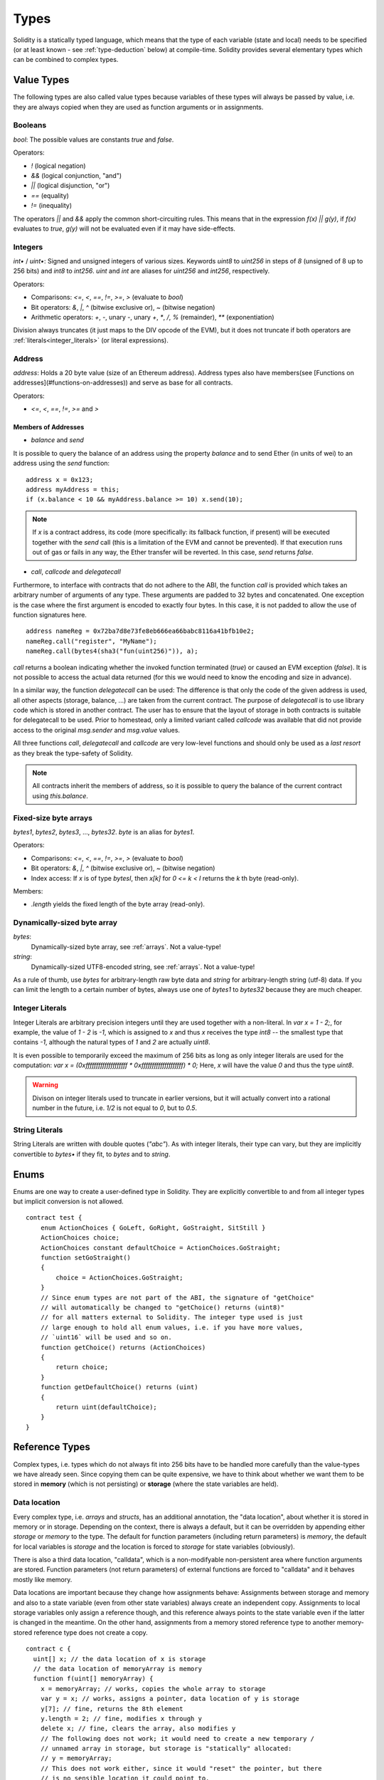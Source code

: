 .. index:: type

.. _types:

*****
Types
*****

Solidity is a statically typed language, which means that the type of each
variable (state and local) needs to be specified (or at least known -
see :ref:`type-deduction` below) at
compile-time. Solidity provides several elementary types which can be combined
to complex types.

.. index:: ! value type, ! type;value

Value Types
===========

The following types are also called value types because variables of these
types will always be passed by value, i.e. they are always copied when they
are used as function arguments or in assignments.

.. index:: ! bool, ! true, ! false

Booleans
--------

`bool`: The possible values are constants `true` and `false`.

Operators:  

*  `!` (logical negation)
*  `&&` (logical conjunction, "and")
*  `||` (logical disjunction, "or")
*  `==` (equality)
*  `!=` (inequality)

The operators `||` and `&&` apply the common short-circuiting rules. This means that in the expression `f(x) || g(y)`, if `f(x)` evaluates to `true`, `g(y)` will not be evaluated even if it may have side-effects.

.. index:: ! uint, ! int, ! integer

Integers
--------

`int•` / `uint•`: Signed and unsigned integers of various sizes. Keywords `uint8` to `uint256` in steps of `8` (unsigned of 8 up to 256 bits) and `int8` to `int256`. `uint` and `int` are aliases for `uint256` and `int256`, respectively.

Operators:  

* Comparisons: `<=`, `<`, `==`, `!=`, `>=`, `>` (evaluate to `bool`)  
* Bit operators: `&`, `|`, `^` (bitwise exclusive or), `~` (bitwise negation)  
* Arithmetic operators: `+`, `-`, unary `-`, unary `+`, `*`, `/`, `%` (remainder), `**` (exponentiation)

Division always truncates (it just maps to the DIV opcode of the EVM), but it does not truncate if both
operators are :ref:`literals<integer_literals>` (or literal expressions).

.. index:: address, balance, send, call, callcode, delegatecall

Address
-------

`address`: Holds a 20 byte value (size of an Ethereum address). Address types also have members(see [Functions on addresses](#functions-on-addresses)) and serve as base for all contracts.

Operators:  

* `<=`, `<`, `==`, `!=`, `>=` and `>`

Members of Addresses
^^^^^^^^^^^^^^^^^^^^

* `balance` and `send`

It is possible to query the balance of an address using the property `balance`
and to send Ether (in units of wei) to an address using the `send` function:

::

    address x = 0x123;
    address myAddress = this;
    if (x.balance < 10 && myAddress.balance >= 10) x.send(10);

.. note::
    If `x` is a contract address, its code (more specifically: its fallback function, if present) will be executed together with the `send` call (this is a limitation of the EVM and cannot be prevented). If that execution runs out of gas or fails in any way, the Ether transfer will be reverted. In this case, `send` returns `false`.

* `call`, `callcode` and `delegatecall`

Furthermore, to interface with contracts that do not adhere to the ABI,
the function `call` is provided which takes an arbitrary number of arguments of any type. These arguments are padded to 32 bytes and concatenated. One exception is the case where the first argument is encoded to exactly four bytes. In this case, it is not padded to allow the use of function signatures here.

::

    address nameReg = 0x72ba7d8e73fe8eb666ea66babc8116a41bfb10e2;
    nameReg.call("register", "MyName");
    nameReg.call(bytes4(sha3("fun(uint256)")), a);

`call` returns a boolean indicating whether the invoked function terminated (`true`) or caused an EVM exception (`false`). It is not possible to access the actual data returned (for this we would need to know the encoding and size in advance).

In a similar way, the function `delegatecall` can be used: The difference is that only the code of the given address is used, all other aspects (storage, balance, ...) are taken from the current contract. The purpose of `delegatecall` is to use library code which is stored in another contract. The user has to ensure that the layout of storage in both contracts is suitable for delegatecall to be used. Prior to homestead, only a limited variant called `callcode` was available that did not provide access to the original `msg.sender` and `msg.value` values.

All three functions `call`, `delegatecall` and `callcode` are very low-level functions and should only be used as a *last resort* as they break the type-safety of Solidity.

.. note::
    All contracts inherit the members of address, so it is possible to query the balance of the
    current contract using `this.balance`.

.. index:: byte array, bytes32


Fixed-size byte arrays
----------------------

`bytes1`, `bytes2`, `bytes3`, ..., `bytes32`. `byte` is an alias for `bytes1`.  

Operators:  

* Comparisons: `<=`, `<`, `==`, `!=`, `>=`, `>` (evaluate to `bool`)  
* Bit operators: `&`, `|`, `^` (bitwise exclusive or), `~` (bitwise negation)  
* Index access: If `x` is of type `bytesI`, then `x[k]` for `0 <= k < I` returns the `k` th byte (read-only).

Members:

* `.length` yields the fixed length of the byte array (read-only).

Dynamically-sized byte array
----------------------------

`bytes`:
    Dynamically-sized byte array, see :ref:`arrays`. Not a value-type!  
`string`:
    Dynamically-sized UTF8-encoded string, see :ref:`arrays`. Not a value-type!

As a rule of thumb, use `bytes` for arbitrary-length raw byte data and `string`
for arbitrary-length string (utf-8) data. If you can limit the length to a certain
number of bytes, always use one of `bytes1` to `bytes32` because they are much cheaper.

.. index:: literal, literal;integer

.. _integer_literals:

Integer Literals
-----------------

Integer Literals are arbitrary precision integers until they are used together with a non-literal. In `var x = 1 - 2;`, for example, the value of `1 - 2` is `-1`, which is assigned to `x` and thus `x` receives the type `int8` -- the smallest type that contains `-1`, although the natural types of `1` and `2` are actually `uint8`.    

It is even possible to temporarily exceed the maximum of 256 bits as long as only integer literals are used for the computation: `var x = (0xffffffffffffffffffff * 0xffffffffffffffffffff) * 0;` Here, `x` will have the value `0` and thus the type `uint8`.

.. warning::
    Divison on integer literals used to truncate in earlier versions, but it will actually convert into a rational number in the future, i.e. `1/2` is not equal to `0`, but to `0.5`.


.. index:: literal, literal;string, string

String Literals
---------------

String Literals are written with double quotes (`"abc"`). As with integer literals, their type can vary, but they are implicitly convertible to `bytes•` if they fit, to `bytes` and to `string`.

.. index:: enum

.. _enums:

Enums
=====

Enums are one way to create a user-defined type in Solidity. They are explicitly convertible
to and from all integer types but implicit conversion is not allowed.

::

    contract test {
        enum ActionChoices { GoLeft, GoRight, GoStraight, SitStill }
        ActionChoices choice;
        ActionChoices constant defaultChoice = ActionChoices.GoStraight;
        function setGoStraight()
        {
            choice = ActionChoices.GoStraight;
        }
        // Since enum types are not part of the ABI, the signature of "getChoice"
        // will automatically be changed to "getChoice() returns (uint8)"
        // for all matters external to Solidity. The integer type used is just
        // large enough to hold all enum values, i.e. if you have more values,
        // `uint16` will be used and so on.
        function getChoice() returns (ActionChoices)
        {
            return choice;
        }
        function getDefaultChoice() returns (uint)
        {
            return uint(defaultChoice);
        }
    }

.. index:: ! type;reference, ! reference type, storage, memory, location, array, struct

Reference Types
==================

Complex types, i.e. types which do not always fit into 256 bits have to be handled
more carefully than the value-types we have already seen. Since copying
them can be quite expensive, we have to think about whether we want them to be
stored in **memory** (which is not persisting) or **storage** (where the state
variables are held).

Data location
-------------

Every complex type, i.e. *arrays* and *structs*, has an additional
annotation, the "data location", about whether it is stored in memory or in storage. Depending on the
context, there is always a default, but it can be overridden by appending
either `storage` or `memory` to the type. The default for function parameters (including return parameters) is `memory`, the default for local variables is `storage` and the location is forced
to `storage` for state variables (obviously).

There is also a third data location, "calldata", which is a non-modifyable
non-persistent area where function arguments are stored. Function parameters
(not return parameters) of external functions are forced to "calldata" and
it behaves mostly like memory.

Data locations are important because they change how assignments behave:
Assignments between storage and memory and also to a state variable (even from other state variables)
always create an independent copy.
Assignments to local storage variables only assign a reference though, and
this reference always points to the state variable even if the latter is changed
in the meantime.
On the other hand, assignments from a memory stored reference type to another
memory-stored reference type does not create a copy.

::

    contract c {
      uint[] x; // the data location of x is storage
      // the data location of memoryArray is memory
      function f(uint[] memoryArray) {
        x = memoryArray; // works, copies the whole array to storage
        var y = x; // works, assigns a pointer, data location of y is storage
        y[7]; // fine, returns the 8th element
        y.length = 2; // fine, modifies x through y
        delete x; // fine, clears the array, also modifies y
        // The following does not work; it would need to create a new temporary /
        // unnamed array in storage, but storage is "statically" allocated:
        // y = memoryArray;
        // This does not work either, since it would "reset" the pointer, but there
        // is no sensible location it could point to.
        // delete y;
        g(x); // calls g, handing over a reference to x
        h(x); // calls h and creates an independent, temporary copy in memory
      }
      function g(uint[] storage storageArray) internal {}
      function h(uint[] memoryArray) {}
    }

Summary
^^^^^^^

Forced data location:
 - parameters (not return) of external functions: calldata
 - state variables: storage

Default data location:
 - parameters (also return) of functions: memory
 - all other local variables: storage

.. index:: ! array

.. _arrays:

Arrays
------

Arrays can have a compile-time fixed size or they can be dynamic.
For storage arrays, the element type can be arbitrary (i.e. also other
arrays, mappings or structs). For memory arrays, it cannot be a mapping and
has to be an ABI type if it is an argument of a publicly-visible function.

An array of fixed size `k` and element type `T` is written as `T[k]`,
an array of dynamic size as `T[]`. As an example, an array of 5 dynamic
arrays of `uint` is `uint[][5]` (note that the notation is reversed when
compared to some other languages). To access the second uint in the
third dynamic array, you use `x[2][1]` (indices are zero-based and
access works in the opposite way of the declaration, i.e. `x[2]`
shaves off one level in the type from the right).

Variables of type `bytes` and `string` are special arrays. A `bytes` is similar to `byte[]`,
but it is packed tightly in calldata. `string` is equal to `bytes` but does not allow
length or index access (for now).

So `bytes` should always be preferred over `byte[]` because it is cheaper.

.. note::
    If you want to access the byte-representation of a string `s`, use
    `bytes(s).length` / `bytes(s)[7] = 'x';`. Keep in mind
    that you are accessing the low-level bytes of the utf-8 representation,
    and not the individual characters!

.. index:: ! array;allocating, new

Allocating Memory Arrays
^^^^^^^^^^^^^^^^^^^^^^^^

Creating arrays with variable length in memory can be done using the `new` keyword.
As opposed to storage arrays, it is **not** possible to resize memory arrays by assigning to
the `.length` member.

::

    contract C {
      function f(uint len) {
        uint[] memory a = new uint[](7);
        bytes memory b = new bytes(len);
      }
    }


.. index:: ! array;length, length, push, !array;push

Members
^^^^^^^

**length**:
    Arrays have a `length` member to hold their number of elements.
    Dynamic arrays can be resized in storage (not in memory) by changing the
    `.length` member. This does not happen automatically when attempting to access elements outside the current length. The size of memory arrays is fixed (but dynamic, i.e. it can depend on runtime parameters) once they are created.
**push**:
     Dynamic storage arrays and `bytes` (not `string`) have a member function called `push` that can be used to append an element at the end of the array. The function returns the new length.

.. warning::
    It is not yet possible to use arrays of arrays in external functions.

.. warning::
    Due to limitations of the EVM, it is not possible to return
    dynamic content from external function calls. The function `f` in
    `contract C { function f() returns (uint[]) { ... } }` will return
    something if called from web3.js, but not if called from Solidity.

    The only workaround for now is to use large statically-sized arrays.


::

    contract ArrayContract {
      uint[2**20] m_aLotOfIntegers;
      // Note that the following is not a pair of arrays but an array of pairs.
      bool[2][] m_pairsOfFlags;
      // newPairs is stored in memory - the default for function arguments
      function setAllFlagPairs(bool[2][] newPairs) {
        // assignment to a storage array replaces the complete array
        m_pairsOfFlags = newPairs;
      }
      function setFlagPair(uint index, bool flagA, bool flagB) {
        // access to a non-existing index will throw an exception
        m_pairsOfFlags[index][0] = flagA;
        m_pairsOfFlags[index][1] = flagB;
      }
      function changeFlagArraySize(uint newSize) {
        // if the new size is smaller, removed array elements will be cleared
        m_pairsOfFlags.length = newSize;
      }
      function clear() {
        // these clear the arrays completely
        delete m_pairsOfFlags;
        delete m_aLotOfIntegers;
        // identical effect here
        m_pairsOfFlags.length = 0;
      }
      bytes m_byteData;
      function byteArrays(bytes data) {
        // byte arrays ("bytes") are different as they are stored without padding,
        // but can be treated identical to "uint8[]"
        m_byteData = data;
        m_byteData.length += 7;
        m_byteData[3] = 8;
        delete m_byteData[2];
      }
      function addFlag(bool[2] flag) returns (uint) {
        return m_pairsOfFlags.push(flag);
      }
      function createMemoryArray(uint size) returns (bytes) {
        // Dynamic memory arrays are created using `new`:
        uint[2][] memory arrayOfPairs = new uint[2][](size);
        // Create a dynamic byte array:
        bytes memory b = new bytes(200);
        for (uint i = 0; i < b.length; i++)
          b[i] = byte(i);
        return b;
      }
    }


.. index:: ! struct, ! type;struct

.. _structs:

Structs
-------

Solidity provides a way to define new types in the form of structs, which is
shown in the following example:

::

    contract CrowdFunding {
      // Defines a new type with two fields.
      struct Funder {
        address addr;
        uint amount;
      }
      struct Campaign {
        address beneficiary;
        uint fundingGoal;
        uint numFunders;
        uint amount;
        mapping (uint => Funder) funders;
      }
      uint numCampaigns;
      mapping (uint => Campaign) campaigns;
      function newCampaign(address beneficiary, uint goal) returns (uint campaignID) {
        campaignID = numCampaigns++; // campaignID is return variable
        // Creates new struct and saves in storage. We leave out the mapping type.
        campaigns[campaignID] = Campaign(beneficiary, goal, 0, 0);
      }
      function contribute(uint campaignID) {
        Campaign c = campaigns[campaignID];
            // Creates a new temporary memory struct, initialised with the given values
            // and copies it over to storage.
            // Note that you can also use Funder(msg.sender, msg.value) to initialise.
        c.funders[c.numFunders++] = Funder({addr: msg.sender, amount: msg.value});
        c.amount += msg.value;
      }
      function checkGoalReached(uint campaignID) returns (bool reached) {
        Campaign c = campaigns[campaignID];
        if (c.amount < c.fundingGoal)
          return false;
        c.beneficiary.send(c.amount);
        c.amount = 0;
        return true;
      }
    }

The contract does not provide the full functionality of a crowdfunding
contract, but it contains the basic concepts necessary to understand structs.
Struct types can be used inside mappings and arrays and they can itself
contain mappings and arrays.

It is not possible for a struct to contain a member of its own type,
although the struct itself can be the value type of a mapping member.
This restriction is necessary, as the size of the struct has to be finite.

Note how in all the functions, a struct type is assigned to a local variable
(of the default storage data location).
This does not copy the struct but only stores a reference so that assignments to
members of the local variable actually write to the state.

Of course, you can also directly access the members of the struct without
assigning it to a local variable, as in
`campaigns[campaignID].amount = 0`.

.. index:: !mapping

Mappings
========

Mapping types are declared as `mapping _KeyType => _ValueType`, where
`_KeyType` can be almost any type except for a mapping and `_ValueType`
can actually be any type, including mappings.

Mappings can be seen as hashtables which are virtually initialized such that
every possible key exists and is mapped to a value whose byte-representation is
all zeros. The similarity ends here, though: The key data is not actually stored
in a mapping, only its `sha3` hash used to look up the value.

Because of this, mappings do not have a length or a concept of a key or value being "set".

Mappings are only allowed for state variables (or as storage reference types
in internal functions).

.. index:: assignment, ! delete, lvalue

Operators Involving LValues
===========================

If `a` is an LValue (i.e. a variable or something that can be assigned to), the following operators are available as shorthands:

`a += e` is equivalent to `a = a + e`. The operators `-=`, `*=`, `/=`, `%=`, `a |=`, `&=` and `^=` are defined accordingly. `a++` and `a--` are equivalent to `a += 1` / `a -= 1` but the expression itself still has the previous value of `a`. In contrast, `--a` and `++a` have the same effect on `a` but return the value after the change.

delete
------

`delete a` assigns the initial value for the type to `a`. I.e. for integers it is equivalent to `a = 0`, but it can also be used on arrays, where it assigns a dynamic array of length zero or a static array of the same length with all elements reset. For structs, it assigns a struct with all members reset.

`delete` has no effect on whole mappings (as the keys of mappings may be arbitrary and are generally unknown). So if you delete a struct, it will reset all members that are not mappings and also recurse into the members unless they are mappings. However, individual keys and what they map to can be deleted.

It is important to note that `delete a` really behaves like an assignment to `a`, i.e. it stores a new object in `a`.

::

    contract DeleteExample {
      uint data;
      uint[] dataArray;
      function f() {
        uint x = data;
        delete x; // sets x to 0, does not affect data
        delete data; // sets data to 0, does not affect x which still holds a copy
        uint[] y = dataArray;
        delete dataArray; // this sets dataArray.length to zero, but as uint[] is a complex object, also
        // y is affected which is an alias to the storage object
        // On the other hand: "delete y" is not valid, as assignments to local variables
        // referencing storage objects can only be made from existing storage objects.
      }
    }

.. index:: ! type;conversion, ! cast

Conversions between Elementary Types
====================================

Implicit Conversions
--------------------

If an operator is applied to different types, the compiler tries to
implicitly convert one of the operands to the type of the other (the same is
true for assignments). In general, an implicit conversion between value-types
is possible if it
makes sense semantically and no information is lost: `uint8` is convertible to
`uint16` and `int128` to `int256`, but `int8` is not convertible to `uint256`
(because `uint256` cannot hold e.g. `-1`).
Furthermore, unsigned integers can be converted to bytes of the same or larger
size, but not vice-versa. Any type that can be converted to `uint160` can also
be converted to `address`.

Explicit Conversions
--------------------

If the compiler does not allow implicit conversion but you know what you are
doing, an explicit type conversion is sometimes possible::

    int8 y = -3;
    uint x = uint(y);

At the end of this code snippet, `x` will have the value `0xfffff..fd` (64 hex
characters), which is -3 in two's complement representation of 256 bits.

If a type is explicitly converted to a smaller type, higher-order bits are
cut off::

    uint32 a = 0x12345678;
    uint16 b = uint16(a); // b will be 0x5678 now

.. index:: ! type;deduction, ! var

.. _type-deduction:

Type Deduction
==============

For convenience, it is not always necessary to explicitly specify the type of a
variable, the compiler automatically infers it from the type of the first
expression that is assigned to the variable::

    uint20 x = 0x123;
    var y = x;

Here, the type of `y` will be `uint20`. Using `var` is not possible for function
parameters or return parameters.

.. warning::
    The type is only deduced from the first assignment, so
    the loop in the following snippet is infinite, as `i` will have the type
    `uint8` and any value of this type is smaller than `2000`.
    `for (var i = 0; i < 2000; i++) { ... }`

